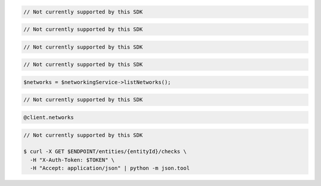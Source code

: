.. code-block:: csharp

  // Not currently supported by this SDK

.. code-block:: go

  // Not currently supported by this SDK

.. code-block:: java

  // Not currently supported by this SDK

.. code-block:: javascript

  // Not currently supported by this SDK

.. code-block:: php

  $networks = $networkingService->listNetworks();

.. code-block:: python

  // Not currently supported by this SDK

.. code-block:: ruby

  @client.networks

.. code-block:: sh

  // Not currently supported by this SDK

  $ curl -X GET $ENDPOINT/entities/{entityId}/checks \
    -H "X-Auth-Token: $TOKEN" \
    -H "Accept: application/json" | python -m json.tool
